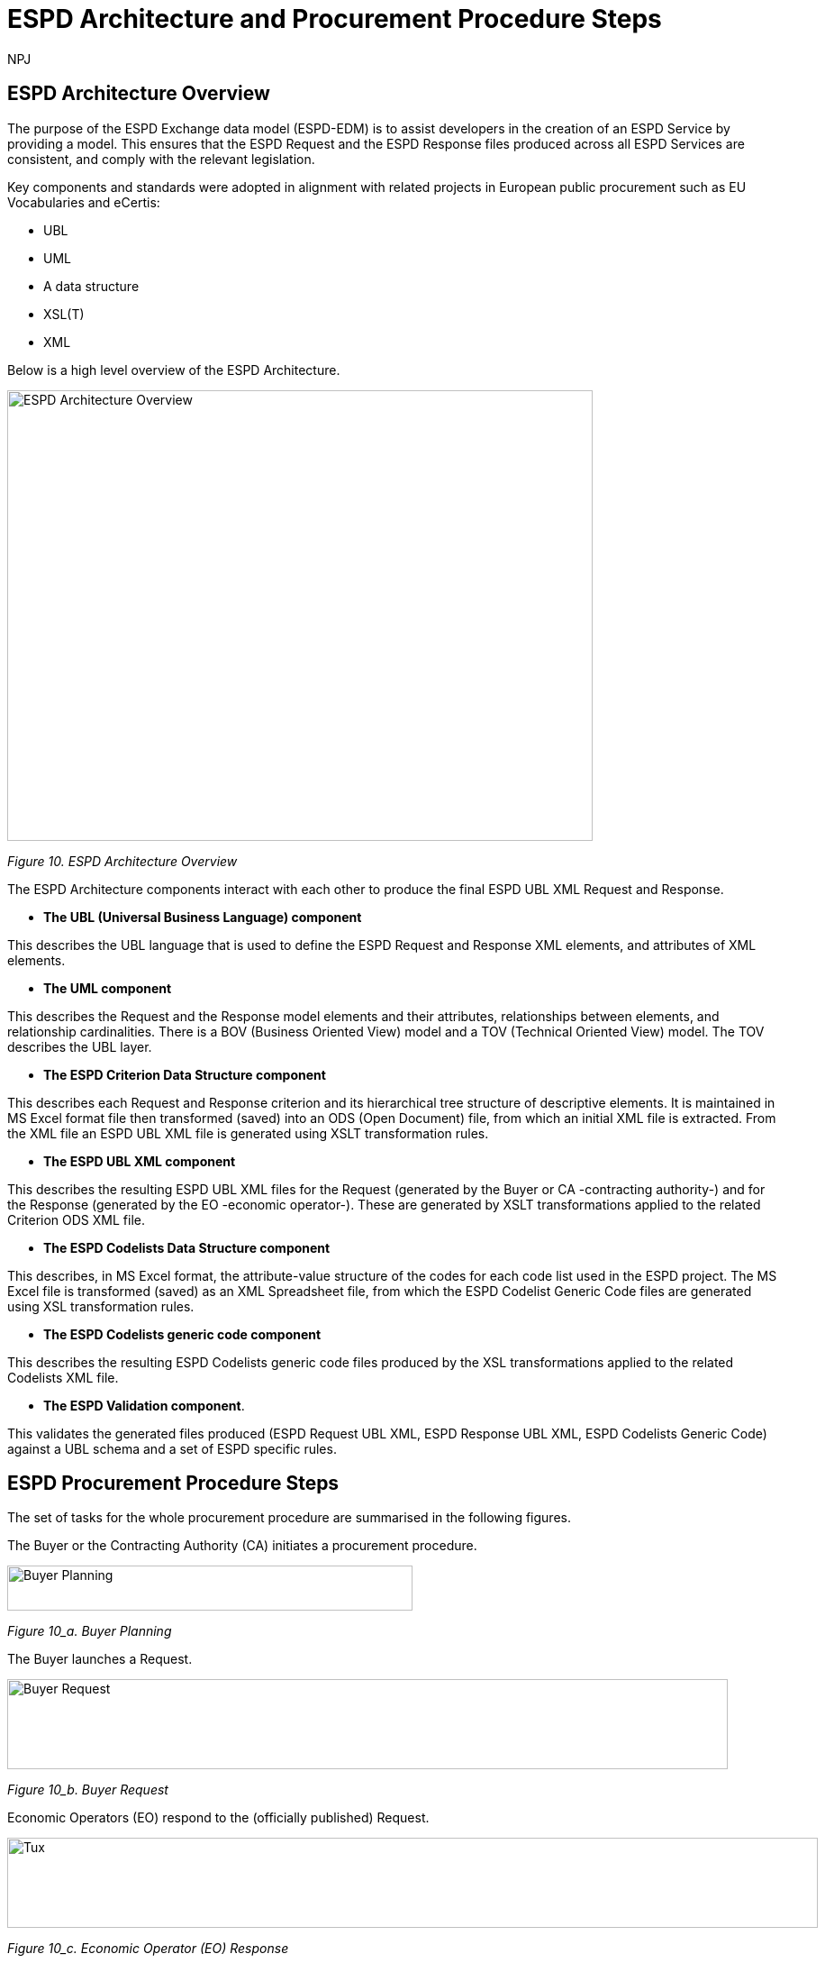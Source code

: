 :doctitle: ESPD Architecture and Procurement Procedure Steps
:doccode: espd-tech-prod-032
:author: NPJ
:authoremail: nicole-anne.paterson-jones@ext.ec.europa.eu
:docdate: January 2024

== ESPD Architecture Overview 

The purpose of the ESPD Exchange data model (ESPD-EDM) is to assist developers in the creation of an ESPD Service by providing a model. This ensures that the ESPD Request and the ESPD Response files produced across all ESPD Services are consistent, and comply with the relevant legislation. 

Key components and standards were adopted in alignment with related projects in European public procurement such as EU Vocabularies and eCertis:

* UBL
* UML
* A data structure
* XSL(T)
* XML 

Below is a high level overview of the ESPD Architecture. 

image::https://kroki.io/pikchr/svg/eNq1Vl1v2koQffevGKWqBCp21sYuJA9XstemipQquSGJKl1VkcEL7JWxuWsD6b-_s16gjj-AfokHzLA-M3POmbEvL-E-nDO4zNl0kfBpGBdXL6GYLjhe5WvBjEW-jOFmWTn3wmUkuwzG9_6LWzr_crdhYsPZ1vh3NYfOiM8xCCYxQB6F8lHYH-1q7jX845rXMElfQYQROKtXuHj6fHsBF_I2PfA_6w8sW6VJxnTv7vkCpmmcCiCv5pVFbQozHsf4y3XkB3_lWihEugX9r8NJ9Z_mWmemeTwrDeKF16CS8WTDMz6JGUTpNgGLvIeZSJfgmkYGmtv_rf0JPl8c6dL-nV1-1bxUREwozHzBE9jyKF-AaxTfH4jhYGzBZE0YVBe7aCgjU5bkTGiaJGZXtGkiP_XKNQ-9oHl2zQ3eLXTu3PHNGJ4Sjs7Jwhi8dcYTlmVwGybzNTqyi03-vQ5jPkOb5jxN3NUq3l0-sP_WLMuN1yxqa3lAXN_-WPBbqtR5W6g6hCVaf6BEJcuZNWpfUQeUwWCKZQYfoGP3SBfaBPOaBPNqgnkHwahUg5pVNYph3hGK_fhhHsI4F-tisNsqt-1Bnx51rxNeTSIH81nH832Rbj6ZpB2-OopfxrePMOIx62RSHjgbvG3kkTE585jKae5E6fwnqPt4IuGvcjf4de5OkudI8qg5bGqFphGL-Q_YzrPpIDiPu6sTCY9wV8rSim-ROncFdcd4KwEf5r0Y0hkXWS7xkCwdOqRHjGH75NOmyae1yaeHyffl5Puf7GOjD3LlISm7Jk4rX2zVZbphYDnvJbp1zK0_DF9G7h_TEj6xhAk-BcojVsBnrfglAcr41SfsM670qNjiqMaN5DBdMRFOeMzzb_Ao2fJY1JplZHvW0GqQ2cMvXOvEsHqgm8bQ6UKryH6TyH5NZH8v8rumx4dODBN9pAXSAIFV0_8JvfqcTsPJOg4Fl8S1dDSihBBEqGrMKBM5P3GfLMmEYmAhncFKsA1P1xnCVYVl93c_C1XVkI1Ssfzpwqqr_jHw26CGdp8SWkAZViNYdY0_sDnyLe11YlG0ljdoGAiUcixfwqfsjKaNYQPuG69StYp0yyA9MLttNg2abBrUbBocdpHaqMXDAd9gpE3RpJgChwLHIU8L88odKIO6ilZe19og9EaM0xCZGkrzqvcdwTeSov1zy8j2dVhOCYWqOlRYwtglGLXsyjBUza06jZl3lWxVLzsIcgwhUBtG77-BoKpFXDmH6B5iN9kNEJbhkDoEKaIVQuog_p7UQZmOYEdq33BshK4C_A8zdl4I[ESPD Architecture Overview,650,500]
////
//image:ESPD_Architecture_Overview.jpg[ESPD Architecture Overview,align="center",width=650,height=500]
// Page /technical/tech_architecture.html Image /technical/_images/ESPD_Architecture_Overview.jpg (Figure 10. ESPD Architecture Overview)
A: [A1: box rad 5px "UML" "ESPD-EDM-Response-BOV" color 0x192C4C fill 0xA5A5A5 fit
arrow -> color 0xA5A5A5
A2: box rad 5px "UML" "ESPD-EDM-Response-TOV" color 0x192C4C fill 0xA5A5A5 fit

A2a: arrow invisible down 20% from A1.s 
A3: box rad 5px "UML" "ESPD-EDM-Response-BOV" color 0x192C4C fill 0xA5A5A5 fit
right
arrow -> color 0xA5A5A5
A4: box rad 5px "UML" "ESPD-EDM-Response-TOV" color 0x192C4C fill 0xA5A5A5 fit]
Border: box thin width A.width+0.5in height A.height+0.5in at A.center

down
arrow 110% -> color 0xA5A5A5

B: [
B41: box rad 5px "UBL (OASIS Universal Business Language)" "QualificationApplicationRequest.xsd" color 0x192C4C fill 0x70AD46 fit
down
arrow 50% -> color 0x70AD46
B42: box rad 5px "UBL (OASIS Universal Business Language)" "QualificationApplicationResponse.xsd" color 0x192C4C fill 0x70AD46 fit

] with .e at A.e + (4,0) 
Border: box thin width B.width+0.5in height B.height+0.5in at B.center

C: [
C11: box rad 5px "ESPD Request" "Data Structure" color 0x192C4C fill 0x4473C5 fit
right
arrow -> color 0x5a9bd5
C12: box rad 5px "ESPD Request" "XML" color 0x192C4C fill 0x4473C5 fit
arrow -> color 0x5a9bd5
C13: box rad 5px "XSLT File(s)" " " color 0x192C4C fill 0x4473C5 fit
arrow invisible down 20% from C11.s 

C15: box rad 5px "ESPD Response" "Data Structure" color 0x192C4C fill 0x4473C5 fit
right
arrow -> color 0x5a9bd5
C16: box rad 5px "ESPD Response" "XML" color 0x192C4C fill 0x4473C5 fit
arrow -> color 0x5a9bd5
C17: box rad 5px "XSLT File(s)" " " color 0x192C4C fill 0x4473C5 fit

arrow invisible down 20% from C15.s 
C18: box rad 5px "ESPD Codelist" "Data Structure" color 0x192C4C fill 0xB4C7E5 fit
right
arrow -> color 0x5a9bd5
C19: box rad 5px "ESPD Codelist" "XML" color 0x192C4C fill 0xB4C7E5 fit
arrow -> color 0x5a9bd5
C20: box rad 5px "XSL File" " " color 0x192C4C fill 0xB4C7E5 fit

] with .n at first box.s - (0,0.8) 
Border: box thin width C.width+0.5in height C.height+0.5in at C.center

D: [
DG41: box rad 5px "ESPD Request UBL XML File"  color 0x192C4C fill 0x4473C5 fit
down
move 25%
DG42: box rad 5px "ESPD Response UBL XML File"  color 0x192C4C fill 0x4473C5 fit
move 25%
DG43: box rad 5px "ESPD Codelist Generic Cide Files"  color 0x192C4C fill 0xB4C7E5 fit
move 25%
DG44: box rad 5px "Validation - Interoperability Test Bed"  color 0x192C4C fill 0xF4B282 fit

] with .n at B.n + (0.2, -1.85)  
Border: box thin width D.width+0.5in height D.height+0.5in at D.center
#with .e at A.e + (4,-0.1) 

E: [
E21: box rad 5px "EU" "Vocabularies" color 0x192C4C fill 0xFFC000
E22: box rad 5px "eCertis" color 0x192C4C fill 0xFFC000 at 1 right of previous
E23: box rad 5px "ePO" color 0x192C4C fill 0xFFC000 at 1 right of previous
E24: box rad 5px "eForms" color 0x192C4C fill 0xFFC000 at 1 right of previous
E25: box rad 5px "TED" color 0x192C4C fill 0x843C0C at 1.2 right of previous
E26: box rad 5px "Regulation" color 0x192C4C fill 0xB4C7E5 at 1 right of previous
E27: box rad 5px "ESPD" "Service" color 0x192C4C fill 0xFFC000 at 1.8 right of previous
] with .n at C.s - (-2.0, 1)
Border: box thin width E.width+0.5in height E.height+0.5in at E.center

arrow from B.w + (-0.0, 0.25) to A.e - (0.0, -0.25) color 0x70AD46
arrow from B.w + (-0.0, -0.25) to A.e - (0.0, 0.25) color 0x70AD46
arrow from B.s + (0.19,-0.25) to D.n - (-0.0, -0.25) color 0x70AD46
arrow from B.sw + (-0.25,-0.25) to C.e - (-0.25, -0.45) color 0x4473C5
arrow from C.e + (0.25, 0.0) to D.w - (0.25, -0.0) color 0x4473C5
arrow from E.n + (-3.25, 0.0) to C.s + (-1.25, 0.0) color 0xFFC000
arrow from E.n + (-2.50, 0.0) to C.s + (-0.50, -0.25) color 0xFFC000
arrow from D.s + (0.75,-0.25) to E.n - (-3.54, 0) color 0xFFC000

//Embedded adoc link:
//image::https://kroki.io/pikchr/svg/eNq1Vl1v2koQffevGKWqBCp21sYuJA9XstemipQquSGJKl1VkcEL7JWxuWsD6b-_s16gjj-AfokHzLA-M3POmbEvL-E-nDO4zNl0kfBpGBdXL6GYLjhe5WvBjEW-jOFmWTn3wmUkuwzG9_6LWzr_crdhYsPZ1vh3NYfOiM8xCCYxQB6F8lHYH-1q7jX845rXMElfQYQROKtXuHj6fHsBF_I2PfA_6w8sW6VJxnTv7vkCpmmcCiCv5pVFbQozHsf4y3XkB3_lWihEugX9r8NJ9Z_mWmemeTwrDeKF16CS8WTDMz6JGUTpNgGLvIeZSJfgmkYGmtv_rf0JPl8c6dL-nV1-1bxUREwozHzBE9jyKF-AaxTfH4jhYGzBZE0YVBe7aCgjU5bkTGiaJGZXtGkiP_XKNQ-9oHl2zQ3eLXTu3PHNGJ4Sjs7Jwhi8dcYTlmVwGybzNTqyi03-vQ5jPkOb5jxN3NUq3l0-sP_WLMuN1yxqa3lAXN_-WPBbqtR5W6g6hCVaf6BEJcuZNWpfUQeUwWCKZQYfoGP3SBfaBPOaBPNqgnkHwahUg5pVNYph3hGK_fhhHsI4F-tisNsqt-1Bnx51rxNeTSIH81nH832Rbj6ZpB2-OopfxrePMOIx62RSHjgbvG3kkTE585jKae5E6fwnqPt4IuGvcjf4de5OkudI8qg5bGqFphGL-Q_YzrPpIDiPu6sTCY9wV8rSim-ROncFdcd4KwEf5r0Y0hkXWS7xkCwdOqRHjGH75NOmyae1yaeHyffl5Puf7GOjD3LlISm7Jk4rX2zVZbphYDnvJbp1zK0_DF9G7h_TEj6xhAk-BcojVsBnrfglAcr41SfsM670qNjiqMaN5DBdMRFOeMzzb_Ao2fJY1JplZHvW0GqQ2cMvXOvEsHqgm8bQ6UKryH6TyH5NZH8v8rumx4dODBN9pAXSAIFV0_8JvfqcTsPJOg4Fl8S1dDSihBBEqGrMKBM5P3GfLMmEYmAhncFKsA1P1xnCVYVl93c_C1XVkI1Ssfzpwqqr_jHw26CGdp8SWkAZViNYdY0_sDnyLe11YlG0ljdoGAiUcixfwqfsjKaNYQPuG69StYp0yyA9MLttNg2abBrUbBocdpHaqMXDAd9gpE3RpJgChwLHIU8L88odKIO6ilZe19og9EaM0xCZGkrzqvcdwTeSov1zy8j2dVhOCYWqOlRYwtglGLXsyjBUza06jZl3lWxVLzsIcgwhUBtG77-BoKpFXDmH6B5iN9kNEJbhkDoEKaIVQuog_p7UQZmOYEdq33BshK4C_A8zdl4I[ESPD Architecture Overview,650,500]

//[Edit this diagram](https://niolesk.top/#https://kroki.io/pikchr/svg/eNq1Vl1v2koQffevGKWqBCp21sYuJA9XstemipQquSGJKl1VkcEL7JWxuWsD6b-_s16gjj-AfokHzLA-M3POmbEvL-E-nDO4zNl0kfBpGBdXL6GYLjhe5WvBjEW-jOFmWTn3wmUkuwzG9_6LWzr_crdhYsPZ1vh3NYfOiM8xCCYxQB6F8lHYH-1q7jX845rXMElfQYQROKtXuHj6fHsBF_I2PfA_6w8sW6VJxnTv7vkCpmmcCiCv5pVFbQozHsf4y3XkB3_lWihEugX9r8NJ9Z_mWmemeTwrDeKF16CS8WTDMz6JGUTpNgGLvIeZSJfgmkYGmtv_rf0JPl8c6dL-nV1-1bxUREwozHzBE9jyKF-AaxTfH4jhYGzBZE0YVBe7aCgjU5bkTGiaJGZXtGkiP_XKNQ-9oHl2zQ3eLXTu3PHNGJ4Sjs7Jwhi8dcYTlmVwGybzNTqyi03-vQ5jPkOb5jxN3NUq3l0-sP_WLMuN1yxqa3lAXN_-WPBbqtR5W6g6hCVaf6BEJcuZNWpfUQeUwWCKZQYfoGP3SBfaBPOaBPNqgnkHwahUg5pVNYph3hGK_fhhHsI4F-tisNsqt-1Bnx51rxNeTSIH81nH832Rbj6ZpB2-OopfxrePMOIx62RSHjgbvG3kkTE585jKae5E6fwnqPt4IuGvcjf4de5OkudI8qg5bGqFphGL-Q_YzrPpIDiPu6sTCY9wV8rSim-ROncFdcd4KwEf5r0Y0hkXWS7xkCwdOqRHjGH75NOmyae1yaeHyffl5Puf7GOjD3LlISm7Jk4rX2zVZbphYDnvJbp1zK0_DF9G7h_TEj6xhAk-BcojVsBnrfglAcr41SfsM670qNjiqMaN5DBdMRFOeMzzb_Ao2fJY1JplZHvW0GqQ2cMvXOvEsHqgm8bQ6UKryH6TyH5NZH8v8rumx4dODBN9pAXSAIFV0_8JvfqcTsPJOg4Fl8S1dDSihBBEqGrMKBM5P3GfLMmEYmAhncFKsA1P1xnCVYVl93c_C1XVkI1Ssfzpwqqr_jHw26CGdp8SWkAZViNYdY0_sDnyLe11YlG0ljdoGAiUcixfwqfsjKaNYQPuG69StYp0yyA9MLttNg2abBrUbBocdpHaqMXDAd9gpE3RpJgChwLHIU8L88odKIO6ilZe19og9EaM0xCZGkrzqvcdwTeSov1zy8j2dVhOCYWqOlRYwtglGLXsyjBUza06jZl3lWxVLzsIcgwhUBtG77-BoKpFXDmH6B5iN9kNEJbhkDoEKaIVQuog_p7UQZmOYEdq33BshK4C_A8zdl4I)
////
_Figure 10. ESPD Architecture Overview_

The ESPD Architecture components interact with each other to produce the final ESPD UBL XML Request and Response. 

* *The UBL (Universal Business Language) component* 

This describes the UBL language that is used to define the ESPD Request and Response XML elements, and attributes of XML elements. 

* *The UML component* 

This describes the Request and the Response model elements and their attributes, relationships between elements, and relationship cardinalities. There is a BOV (Business Oriented View) model and a TOV (Technical Oriented View) model. The TOV describes the UBL layer. 

* *The ESPD Criterion Data Structure component* 

This describes each Request and Response criterion and its hierarchical tree structure of descriptive elements. It is maintained in MS Excel format file then transformed (saved) into an ODS (Open Document) file, from which an initial XML file is extracted. From the XML file an ESPD UBL XML file is generated using XSLT transformation rules. 

* *The ESPD UBL XML component*

This describes the resulting ESPD UBL XML files for the Request (generated by the Buyer or CA -contracting authority-) and for the Response (generated by the EO -economic operator-). These are generated by XSLT transformations applied to the related Criterion ODS XML file. 

* *The ESPD Codelists Data Structure component* 

This describes, in MS Excel format, the attribute-value structure of the codes for each code list used in the ESPD project. The MS Excel file is transformed (saved) as an XML Spreadsheet file, from which the ESPD Codelist Generic Code files are generated using XSL transformation rules. 

* *The ESPD Codelists generic code component*

This describes the resulting ESPD Codelists generic code files produced by the XSL transformations applied to the related Codelists XML file. 

* *The ESPD Validation component*. 

This validates the generated files produced (ESPD Request UBL XML, ESPD Response UBL XML, ESPD Codelists Generic Code) against a UBL schema and a set of ESPD specific rules. 


== ESPD Procurement Procedure Steps 

The set of tasks for the whole procurement procedure are summarised in the following figures. 

The Buyer or the Contracting Authority (CA) initiates a procurement procedure. 

image::https://kroki.io/pikchr/svg/eNqNzk0OwiAQBeB9TzHhAA0oxNilpHFnvAJFbCciGBwVby_xJ2lYuXzJm-8NuUzANrenSx0DG31MMHhjT8053h0kHCcC3ioMTb8VHQwxQzIHUJcMbO9NCBjG3yHPYr3QUsMRvS9JytVSq5JoromWfzRTcbtIaN31D43eX9fzjwnJgSEo9rdSkfOGeQEdYk-v[Buyer Planning,450,50]
////
//image:ESPD_Buyer_Plan.jpg[Buyer Planning,align="center",width=450,height=50]

// Page /technical/tech_architecture.html Image /technical/_images/ESPD_Buyer_Plan.jpg (Figure 10_a. Buyer Planning)

text "Buyer:" color black
move right 0.5in
EG1: box rad 5px "Planning" color 0x192C4C fill 0x4473C5 fit
move right 1.0in
EG1a: box rad 5px "Notices" color 0x192C4C fill 0x4473C5 fit
text "Planning" color white at EG1
text "Notices" color white at EG1a

//Embedded adoc link:
//image::https://kroki.io/pikchr/svg/eNqNzk0OwiAQBeB9TzHhAA0oxNilpHFnvAJFbCciGBwVby_xJ2lYuXzJm-8NuUzANrenSx0DG31MMHhjT8053h0kHCcC3ioMTb8VHQwxQzIHUJcMbO9NCBjG3yHPYr3QUsMRvS9JytVSq5JoromWfzRTcbtIaN31D43eX9fzjwnJgSEo9rdSkfOGeQEdYk-v[Buyer Planning,450,50]

//[Edit this diagram](https://niolesk.top/#https://kroki.io/pikchr/svg/eNqNzk0OwiAQBeB9TzHhAA0oxNilpHFnvAJFbCciGBwVby_xJ2lYuXzJm-8NuUzANrenSx0DG31MMHhjT8053h0kHCcC3ioMTb8VHQwxQzIHUJcMbO9NCBjG3yHPYr3QUsMRvS9JytVSq5JoromWfzRTcbtIaN31D43eX9fzjwnJgSEo9rdSkfOGeQEdYk-v)
////
_Figure 10_a. Buyer Planning_

The Buyer launches a Request. 

image::https://kroki.io/pikchr/svg/eNqtksFOwzAMhu99CqsSElzaDlqh7Ug7ELeKPUDltG4bSJeROqzw9KSFoWmapk3iZsf2__1xEoaQY0MQMpXtWpaopqhAU7bSRWwNBS13Cp67g75Cjid9uFzlWfFgP8kUL_RuqefgddPA9aNs3DDMokIEMNXht37jeUwDgz-dLnwotdIGhMLyzev0B4GRTcsQBYlce8un2QKEHsBgBclmAH8k7rQgoxqtYh_8DBlhxcZOrneq0TCb36ZxCrVUymVxfH-XJi5jD43RW2cwuvrrTXAuqmRk4iloanvWnfyi6t-54hQ3t0LJvqUKajeGDp4bXTpqR2tXdTFV53n4eYCLNrkdfwQgg3N5bP6MpexL4DGNCy-4rye-AS-A678=[Buyer Request,800,100]
////
//image:ESPD_Buyer_Request.jpg[Buyer Request,align="center",width=750,height=75]

// Page /technical/tech_architecture.html Image /technical/_images/ESPD_Buyer_Request.jpg (Figure 10_b. Buyer Request)

text "Buyer:" color black
move right 0.5in
EG1: box rad 5px "ESPD Request Default" "Data Structure" color 0x192C4C fill 0x4473C5 fit
arrow 100% color 0x5a9bd5
EG1a: box rad 5px "ESPD Request Customized" "Data Structure" color 0x192C4C fill 0x4473C5 fit
arrow 100% color 0x5a9bd5
EG1b: box rad 5px "ESPD Request Published for a" "Procurement Procedure" color 0x192C4C fill 0x4473C5 fit
text "ESPD Request Default" "Data Structure" color white at EG1
text "ESPD Request Customized" "Data Structure" color white at EG1a
text "ESPD Request Published for a" "Procurement Procedure" color white at EG1b

//Embedded adoc link:
//image::https://kroki.io/pikchr/svg/eNqtksFOwzAMhu99CqsSElzaDlqh7Ug7ELeKPUDltG4bSJeROqzw9KSFoWmapk3iZsf2__1xEoaQY0MQMpXtWpaopqhAU7bSRWwNBS13Cp67g75Cjid9uFzlWfFgP8kUL_RuqefgddPA9aNs3DDMokIEMNXht37jeUwDgz-dLnwotdIGhMLyzev0B4GRTcsQBYlce8un2QKEHsBgBclmAH8k7rQgoxqtYh_8DBlhxcZOrneq0TCb36ZxCrVUymVxfH-XJi5jD43RW2cwuvrrTXAuqmRk4iloanvWnfyi6t-54hQ3t0LJvqUKajeGDp4bXTpqR2tXdTFV53n4eYCLNrkdfwQgg3N5bP6MpexL4DGNCy-4rye-AS-A678=[Buyer Request,800,100]

//[Edit this diagram](https://niolesk.top/#https://kroki.io/pikchr/svg/eNqtksFOwzAMhu99CqsSElzaDlqh7Ug7ELeKPUDltG4bSJeROqzw9KSFoWmapk3iZsf2__1xEoaQY0MQMpXtWpaopqhAU7bSRWwNBS13Cp67g75Cjid9uFzlWfFgP8kUL_RuqefgddPA9aNs3DDMokIEMNXht37jeUwDgz-dLnwotdIGhMLyzev0B4GRTcsQBYlce8un2QKEHsBgBclmAH8k7rQgoxqtYh_8DBlhxcZOrneq0TCb36ZxCrVUymVxfH-XJi5jD43RW2cwuvrrTXAuqmRk4iloanvWnfyi6t-54hQ3t0LJvqUKajeGDp4bXTpqR2tXdTFV53n4eYCLNrkdfwQgg3N5bP6MpexL4DGNCy-4rye-AS-A678=)
////
_Figure 10_b. Buyer Request_


Economic Operators (EO) respond to the (officially published) Request. 

image::https://kroki.io/pikchr/svg/eNqtklFrg0AMx9_9FEEYtC9qt8poX60be2pZP4DEM9XbTk_OuMo-_WJZSxmltLC35Eh-__yTC0PYYEkQMqmq0QrNIcrQqUpLxL2joOLawFv9py7T40sXptvNKkvX2Tt1rW06Cj7aEiYvupRWmEWZCiBVtrG1VrBuySFbB5N0PYVjx9TzmAYG_3Ld0gdljSS5QfXp1faLwOmyYoiCWDde-jpbQm4HcFhA3A7CkZFOdFjRDnvDPvgrZIQtu_7g64iNhtniMZknsNPGSDafPz8lsWTsoXN2Lyaih1NtjIu8iEdRvKqa9B2Ll28q_l04vyq87fNaM1MBO-lDUd84q0S2poZhjKm4bYjfo9y1zP34bQAZZM6LgBv2cs7Ai5A7PZ4D8x8f5PjN[Tux,900,100]
////
//image:ESPD_EO_Response.jpg[Economic Operator (EO) Response,align="center",width=750,height=75]

// Page /technical/tech_architecture.html Image /technical/_images/ESPD_EO_Response.jpg (Figure 10_c. Economic Operator (EO) Response)

text "Economic Operator (EO):" color black
move right 0.5in
EG1: box rad 5px "ESPD Response Default" "Data Structure" color 0x192C4C fill 0x4473C5 fit
arrow 100% color 0x5a9bd5
EG1a: box rad 5px "ESPD Response Customized" "Data Structure" color 0x192C4C fill 0x4473C5 fit
arrow 100% color 0x5a9bd5
EG1b: box rad 5px "ESPD Response Submitted for a" "Procurement Procedure" color 0x192C4C fill 0x4473C5 fit
text "ESPD Response Default" "Data Structure" color white at EG1
text "ESPD Response Customized" "Data Structure" color white at EG1a
text "ESPD Response Submitted for a" "Procurement Procedure" color white at EG1b

//Embedded adoc link:
//image::https://kroki.io/pikchr/svg/eNqtklFrg0AMx9_9FEEYtC9qt8poX60be2pZP4DEM9XbTk_OuMo-_WJZSxmltLC35Eh-__yTC0PYYEkQMqmq0QrNIcrQqUpLxL2joOLawFv9py7T40sXptvNKkvX2Tt1rW06Cj7aEiYvupRWmEWZCiBVtrG1VrBuySFbB5N0PYVjx9TzmAYG_3Ld0gdljSS5QfXp1faLwOmyYoiCWDde-jpbQm4HcFhA3A7CkZFOdFjRDnvDPvgrZIQtu_7g64iNhtniMZknsNPGSDafPz8lsWTsoXN2Lyaih1NtjIu8iEdRvKqa9B2Ll28q_l04vyq87fNaM1MBO-lDUd84q0S2poZhjKm4bYjfo9y1zP34bQAZZM6LgBv2cs7Ai5A7PZ4D8x8f5PjN[Economic Operator (EO) Response,900,100]

//[Edit this diagram](https://niolesk.top/#https://kroki.io/pikchr/svg/eNqtklFrg0AMx9_9FEEYtC9qt8poX60be2pZP4DEM9XbTk_OuMo-_WJZSxmltLC35Eh-__yTC0PYYEkQMqmq0QrNIcrQqUpLxL2joOLawFv9py7T40sXptvNKkvX2Tt1rW06Cj7aEiYvupRWmEWZCiBVtrG1VrBuySFbB5N0PYVjx9TzmAYG_3Ld0gdljSS5QfXp1faLwOmyYoiCWDde-jpbQm4HcFhA3A7CkZFOdFjRDnvDPvgrZIQtu_7g64iNhtniMZknsNPGSDafPz8lsWTsoXN2Lyaih1NtjIu8iEdRvKqa9B2Ll28q_l04vyq87fNaM1MBO-lDUd84q0S2poZhjKm4bYjfo9y1zP34bQAZZM6LgBv2cs7Ai5A7PZ4D8x8f5PjN)
////
_Figure 10_c. Economic Operator (EO) Response_

Finally, the Buyer and the EO interact to conclude the procurement procedure. 

image::https://kroki.io/pikchr/svg/eNqlkc1OwzAQhO9-ilGkIrjkBxKhticIAXFqpT5AtHFMYnDiyHVJeHucNkJtuCBxW8_Ofju2gwBbqgQCK3jdSk7qWOVkeC1dZQ9G-LVtFF6bmS-Xo7IPst32KX88fAmTZxv_vatw_SwrN4cozEsfxxaoLZFtbhizYrDwTuIVNd3aySsP-4aUAtdKGxSK-Adr9KeAkVVtEfqJbFn2Eq1Q6AGGSiTdAG8nlIsodetNk-EQLW_TOMWbdLRwiOP7uzRxJ8vIGN27SOHix5vQsiiTkUsz8ENPpvwvtJhBU91aQ9z-gXt6pF_X68c_AVk4-uS5SHrep8kw33ruKb4B_E2jGA==[Tux,600,60]
////
//image:ESPD_Buyer_EO.jpg[Buyer and EO,align="center",width=750,height=75]

// Page /technical/tech_architecture.html Image /technical/_images/ESPD_Buyer_EO.jpg (Figure 10_d. Buyer and EO)

text "Buyer &amp; EO:" small color black
move right 0.5in
EG1: box rad 5px "Selection" color 0x192C4C fill 0x4473C5 fit
arrow 100% color 0x5a9bd5
EG1a: box rad 5px "Award" color 0x192C4C fill 0x4473C5 fit
arrow 100% color 0x5a9bd5
EG1b: box rad 5px "Contract" color 0x192C4C fill 0x4473C5 fit
text "Selection" color white at EG1
text "Award" color white at EG1a
text "Contract" color white at EG1b

//Embedded adoc link:
//image::https://kroki.io/pikchr/svg/eNqlkc1OwzAQhO9-ilGkIrjkBxKhticIAXFqpT5AtHFMYnDiyHVJeHucNkJtuCBxW8_Ofju2gwBbqgQCK3jdSk7qWOVkeC1dZQ9G-LVtFF6bmS-Xo7IPst32KX88fAmTZxv_vatw_SwrN4cozEsfxxaoLZFtbhizYrDwTuIVNd3aySsP-4aUAtdKGxSK-Adr9KeAkVVtEfqJbFn2Eq1Q6AGGSiTdAG8nlIsodetNk-EQLW_TOMWbdLRwiOP7uzRxJ8vIGN27SOHix5vQsiiTkUsz8ENPpvwvtJhBU91aQ9z-gXt6pF_X68c_AVk4-uS5SHrep8kw33ruKb4B_E2jGA==[Tux,600,60]

//[Edit this diagram](https://niolesk.top/#https://kroki.io/pikchr/svg/eNqlkc1OwzAQhO9-ilGkIrjkBxKhticIAXFqpT5AtHFMYnDiyHVJeHucNkJtuCBxW8_Ofju2gwBbqgQCK3jdSk7qWOVkeC1dZQ9G-LVtFF6bmS-Xo7IPst32KX88fAmTZxv_vatw_SwrN4cozEsfxxaoLZFtbhizYrDwTuIVNd3aySsP-4aUAtdKGxSK-Adr9KeAkVVtEfqJbFn2Eq1Q6AGGSiTdAG8nlIsodetNk-EQLW_TOMWbdLRwiOP7uzRxJ8vIGN27SOHix5vQsiiTkUsz8ENPpvwvtJhBU91aQ9z-gXt6pF_X68c_AVk4-uS5SHrep8kw33ruKb4B_E2jGA==)
////
_Figure 10_d. Buyer and EO_
